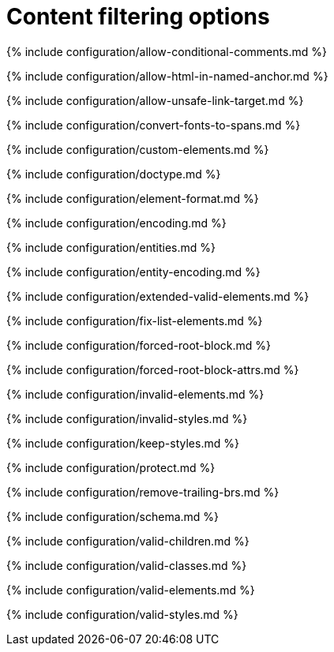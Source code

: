 = Content filtering options
:description: These settings change the way the editor handles the input and output of content. This will help you to create clean, maintainable and readable content.
:description_short: Learn how to create clean, maintainable and readable content.
:title_nav: Content filtering options

{% include configuration/allow-conditional-comments.md %}

{% include configuration/allow-html-in-named-anchor.md %}

{% include configuration/allow-unsafe-link-target.md %}

{% include configuration/convert-fonts-to-spans.md %}

{% include configuration/custom-elements.md %}

{% include configuration/doctype.md %}

{% include configuration/element-format.md %}

{% include configuration/encoding.md %}

{% include configuration/entities.md %}

{% include configuration/entity-encoding.md %}

{% include configuration/extended-valid-elements.md %}

{% include configuration/fix-list-elements.md %}

{% include configuration/forced-root-block.md %}

{% include configuration/forced-root-block-attrs.md %}

{% include configuration/invalid-elements.md %}

{% include configuration/invalid-styles.md %}

{% include configuration/keep-styles.md %}

{% include configuration/protect.md %}

{% include configuration/remove-trailing-brs.md %}

{% include configuration/schema.md %}

{% include configuration/valid-children.md %}

{% include configuration/valid-classes.md %}

{% include configuration/valid-elements.md %}

{% include configuration/valid-styles.md %}
